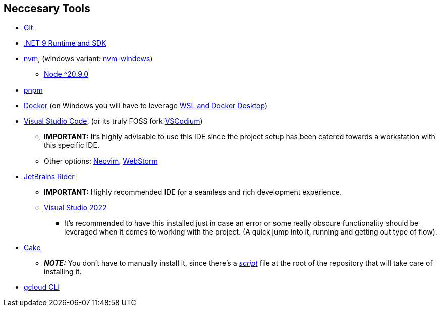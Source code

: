 == Neccesary Tools

* https://git-scm.com/downloads[Git]
* https://dotnet.microsoft.com/en-us/download/dotnet/9.0[.NET 9 Runtime and SDK]
* https://github.com/nvm-sh/nvm[nvm], (windows variant: https://github.com/coreybutler/nvm-windows[nvm-windows])
** https://nodejs.org/en/download[Node ^20.9.0]
* https://pnpm.io/installation[pnpm]
* https://docs.docker.com/engine/install/ubuntu/[Docker] (on Windows you will have to leverage https://learn.microsoft.com/en-us/windows/wsl/tutorials/wsl-containers[WSL and Docker Desktop])
* https://code.visualstudio.com/download[Visual Studio Code], (or its truly FOSS fork https://vscodium.com/[VSCodium])
** **IMPORTANT:** It's highly advisable to use this IDE since the project setup has been catered 
towards a workstation with this specific IDE.
** Other options: https://neovim.io/[Neovim], https://www.jetbrains.com/webstorm/[WebStorm]
* https://www.jetbrains.com/rider/download/#section=windows[JetBrains Rider]
** **IMPORTANT:** Highly recommended IDE for a seamless and rich development experience.
** https://visualstudio.microsoft.com/downloads/[Visual Studio 2022]
*** It's recommended to have this installed just in case an error or some really obscure 
functionality should be leveraged when it comes to working with the project. (A quick 
jump into it, running and getting out type of flow).
* https://cakebuild.net/docs/getting-started/setting-up-a-new-scripting-project[Cake]
** **_NOTE:_** You don't have to manually install it, since there's a xref:onboarding/backend.adoc[_script_] 
file at the root of the repository that will take care of installing it.
* https://cloud.google.com/sdk/docs/install[gcloud CLI]